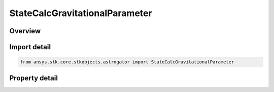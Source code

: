 StateCalcGravitationalParameter
===============================

.. py:class:: ansys.stk.core.stkobjects.astrogator.StateCalcGravitationalParameter

   Bases: :py:class:`~ansys.stk.core.stkobjects.astrogator.IComponentInfo`, :py:class:`~ansys.stk.core.stkobjects.astrogator.ICloneable`

   GravitationalParameter Calc objects.

.. py:currentmodule:: StateCalcGravitationalParameter

Overview
--------

.. tab-set::

    .. tab-item:: Properties
        
        .. list-table::
            :header-rows: 0
            :widths: auto

            * - :py:attr:`~ansys.stk.core.stkobjects.astrogator.StateCalcGravitationalParameter.central_body_name`
              - Get or set the central body of the component.
            * - :py:attr:`~ansys.stk.core.stkobjects.astrogator.StateCalcGravitationalParameter.gravitational_parameter_source`
              - Get or set the source for the gravitational parameter.
            * - :py:attr:`~ansys.stk.core.stkobjects.astrogator.StateCalcGravitationalParameter.gravity_filename`
              - Source for the gravitational parameter if GravSource is set to Gravity File.



Import detail
-------------

.. code-block:: python

    from ansys.stk.core.stkobjects.astrogator import StateCalcGravitationalParameter


Property detail
---------------

.. py:property:: central_body_name
    :canonical: ansys.stk.core.stkobjects.astrogator.StateCalcGravitationalParameter.central_body_name
    :type: str

    Get or set the central body of the component.

.. py:property:: gravitational_parameter_source
    :canonical: ansys.stk.core.stkobjects.astrogator.StateCalcGravitationalParameter.gravitational_parameter_source
    :type: GravitationalParameterSource

    Get or set the source for the gravitational parameter.

.. py:property:: gravity_filename
    :canonical: ansys.stk.core.stkobjects.astrogator.StateCalcGravitationalParameter.gravity_filename
    :type: str

    Source for the gravitational parameter if GravSource is set to Gravity File.


